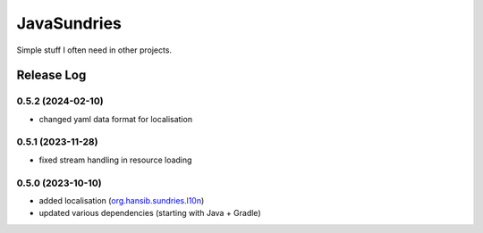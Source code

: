 JavaSundries
====

.. image:: https://github.com/hansi-b/JavaSundries/actions/workflows/gradle.yml/badge.svg
    :target: https://github.com/hansi-b/JavaSundries/actions/workflows/gradle.yml
    :alt: Github Workflow

.. image:: https://codecov.io/gh/hansi-b/javasundries/branch/main/graph/badge.svg
  :target: https://codecov.io/gh/hansi-b/javasundries
  :alt: Codecov

Simple stuff I often need in other projects.

Release Log
----

0.5.2 (2024-02-10)
~~~~

* changed yaml data format for localisation

0.5.1 (2023-11-28)
~~~~

* fixed stream handling in resource loading

0.5.0 (2023-10-10)
~~~~

* added localisation (`org.hansib.sundries.l10n <https://github.com/hansi-b/JavaSundries/tree/main/sundries/src/main/java/org/hansib/sundries/l10n>`_)
* updated various dependencies (starting with Java + Gradle)

